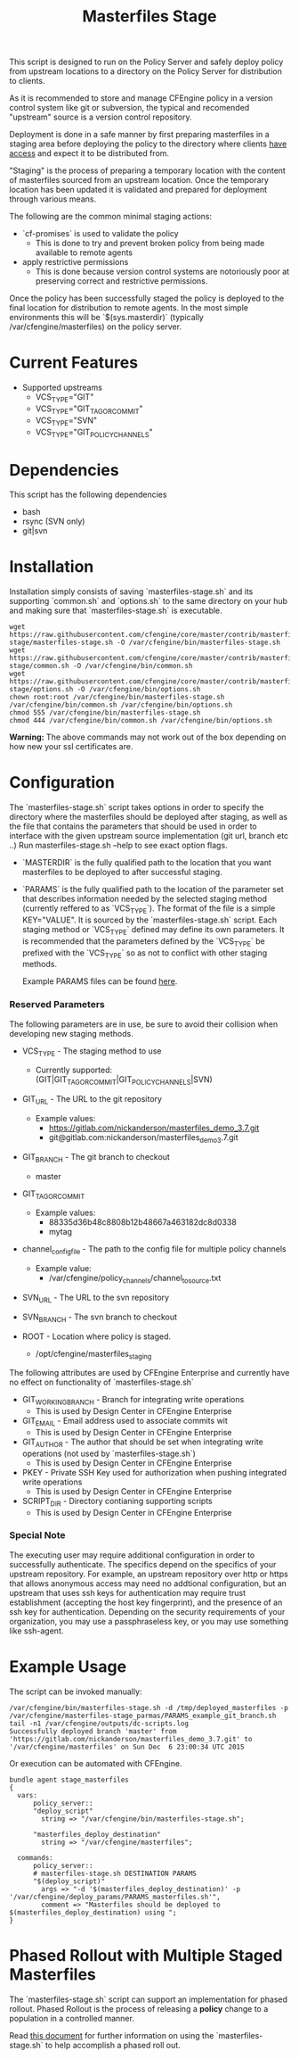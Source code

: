 #+Title: Masterfiles Stage

This script is designed to run on the Policy Server and safely deploy
policy from upstream locations to a directory on the Policy Server for
distribution to clients.

[[file:images/basic_cfengine_architecture.png]]

As it is recommended to store and manage CFEngine policy in a version
control system like git or subversion, the typical and recomended
"upstream" source is a version control repository.

Deployment is done in a safe manner by first preparing masterfiles in
a staging area before deploying the policy to the directory where
clients [[https://docs.cfengine.com/latest/reference-promise-types-access.html#top][have access]] and expect it to be distributed from.

"Staging" is the process of preparing a temporary location with the
content of masterfiles sourced from an upstream location. Once the
temporary location has been updated it is validated and prepared for
deployment through various means.

The following are the common minimal staging actions:
  - `cf-promises` is used to validate the policy
    - This is done to try and prevent broken policy from being made
      available to remote agents
  - apply restrictive permissions
    - This is done because version control systems are notoriously
      poor at preserving correct and restrictive permissions.

Once the policy has been successfully staged the policy is deployed to
the final location for distribution to remote agents. In the most
simple environments this will be `$(sys.masterdir)` (typically
/var/cfengine/masterfiles) on the policy server.


* Current Features
- Supported upstreams
  - VCS_TYPE="GIT"
  - VCS_TYPE="GIT_TAG_OR_COMMIT"
  - VCS_TYPE="SVN"
  - VCS_TYPE="GIT_POLICY_CHANNELS"

* Dependencies
This script has the following dependencies
- bash
- rsync (SVN only)
- git|svn

* Installation
Installation simply consists of saving `masterfiles-stage.sh` and its
supporting `common.sh` and `options.sh` to the same directory on your hub
and making sure that `masterfiles-stage.sh` is executable.

#+begin_src example
  wget https://raw.githubusercontent.com/cfengine/core/master/contrib/masterfiles-stage/masterfiles-stage.sh -O /var/cfengine/bin/masterfiles-stage.sh
  wget https://raw.githubusercontent.com/cfengine/core/master/contrib/masterfiles-stage/common.sh -O /var/cfengine/bin/common.sh
  wget https://raw.githubusercontent.com/cfengine/core/master/contrib/masterfiles-stage/options.sh -O /var/cfengine/bin/options.sh
  chown root:root /var/cfengine/bin/masterfiles-stage.sh /var/cfengine/bin/common.sh /var/cfengine/bin/options.sh
  chmod 555 /var/cfengine/bin/masterfiles-stage.sh
  chmod 444 /var/cfengine/bin/common.sh /var/cfengine/bin/options.sh
#+end_src

*Warning:* The above commands may not work out of the box depending on
 how new your ssl certificates are.

* Configuration

The `masterfiles-stage.sh` script takes options in order to specify the
directory where the masterfiles should be deployed after staging, as well as
the file that contains the parameters that should be used in order to interface
with the given upstream source implementation (git url, branch etc ..)
Run masterfiles-stage.sh --help to see exact option flags.

- `MASTERDIR` is the fully qualified path to the location that you
  want masterfiles to be deployed to after successful staging.

- `PARAMS` is the fully qualified path to the location of the
  parameter set that describes information needed by the selected
  staging method (currently reffered to as `VCS_TYPE`). The format of
  the file is a simple KEY="VALUE". It is sourced by the
  `masterfiles-stage.sh` script. Each staging method or `VCS_TYPE`
  defined may define its own parameters. It is recommended that the
  parameters defined by the `VCS_TYPE` be prefixed with the `VCS_TYPE`
  so as not to conflict with other staging methods.

  Example PARAMS files can be found [[file:example_params/][here]].

*** Reserved Parameters
The following parameters are in use, be sure to avoid their collision
when developing new staging methods.

- VCS_TYPE - The staging method to use
  - Currently supported: (GIT|GIT_TAG_OR_COMMIT|GIT_POLICY_CHANNELS|SVN)

- GIT_URL - The URL to the git repository
  - Example values:
    - https://gitlab.com/nickanderson/masterfiles_demo_3.7.git
    - git@gitlab.com:nickanderson/masterfiles_demo_3.7.git

- GIT_BRANCH - The git branch to checkout
  - master

- GIT_TAG_OR_COMMIT
  - Example values:
    - 88335d36b48c8808b12b48667a463182dc8d0338
    - mytag

- channel_config_file - The path to the config file for multiple policy channels
  - Example value:
    - /var/cfengine/policy_channels/channel_to_source.txt

- SVN_URL - The URL to the svn repository

- SVN_BRANCH - The svn branch to checkout

- ROOT - Location where policy is staged.
  - /opt/cfengine/masterfiles_staging

The following attributes are used by CFEngine Enterprise and currently
have no effect on functionality of `masterfiles-stage.sh`

- GIT_WORKING_BRANCH - Branch for integrating write operations
  - This is used by Design Center in CFEngine Enterprise

- GIT_EMAIL - Email address used to associate commits wit
  - This is used by Design Center in CFEngine Enterprise

- GIT_AUTHOR - The author that should be set when integrating write
  operations (not used by `masterfiles-stage.sh`)
  - This is used by Design Center in CFEngine Enterprise

- PKEY - Private SSH Key used for authorization when pushing
  integrated write operations
  - This is used by Design Center in CFEngine Enterprise

- SCRIPT_DIR - Directory contianing supporting scripts
  - This is used by Design Center in CFEngine Enterprise

*** Special Note
The executing user may require additional configuration in order to
successfully authenticate. The specifics depend on the specifics of
your upstream repository. For example, an upstream repository over
http or https that allows anonymous access may need no addtional
configuration, but an upstream that uses ssh keys for authentication
may require trust establishment (accepting the host key fingerprint),
and the presence of an ssh key for authentication. Depending on the
security requirements of your organization, you may use a
passphraseless key, or you may use something like ssh-agent.


* Example Usage

The script can be invoked manually:

#+begin_example
  /var/cfengine/bin/masterfiles-stage.sh -d /tmp/deployed_masterfiles -p /var/cfengine/masterfiles-stage_parmas/PARAMS_example_git_branch.sh
  tail -n1 /var/cfengine/outputs/dc-scripts.log
  Successfully deployed branch 'master' from 'https://gitlab.com/nickanderson/masterfiles_demo_3.7.git' to '/var/cfengine/masterfiles' on Sun Dec  6 23:00:34 UTC 2015
#+end_example

Or execution can be automated with CFEngine.

#+begin_src cfengine3
bundle agent stage_masterfiles
{
  vars:
      policy_server::
      "deploy_script"
        string => "/var/cfengine/bin/masterfiles-stage.sh";

      "masterfiles_deploy_destination"
        string => "/var/cfengine/masterfiles";

  commands:
      policy_server::
      # masterfiles-stage.sh DESTINATION PARAMS
      "$(deploy_script)"
        args => "-d '$(masterfiles_deploy_destination)' -p '/var/cfengine/deploy_params/PARAMS_masterfiles.sh'",
        comment => "Masterfiles should be deployed to $(masterfiles_deploy_destination) using ";
}
#+end_src

* Phased Rollout with Multiple Staged Masterfiles

The `masterfiles-stage.sh` script can support an implementation for
phased rollout. Phased Rollout is the process of releasing a *policy*
change to a population in a controlled manner.

Read [[file:phased_rollout/README.org][this document]] for further information on using the
`masterfiles-stage.sh` to help accomplish a phased roll out.
